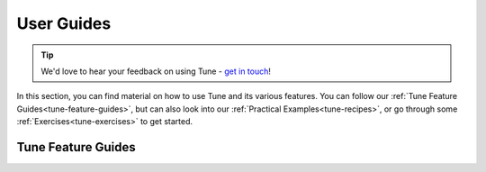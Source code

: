.. _tune-guides:

===========
User Guides
===========

.. tip:: We'd love to hear your feedback on using Tune - `get in touch <https://forms.gle/PTRvGLbKRdUfuzQo9>`_!

In this section, you can find material on how to use Tune and its various features.
You can follow our :ref:`Tune Feature Guides<tune-feature-guides>`, but can also  look into our
:ref:`Practical Examples<tune-recipes>`, or go through some :ref:`Exercises<tune-exercises>` to get started.

.. _tune-feature-guides:

Tune Feature Guides
-------------------

.. panels::
    :container: container pb-4
    :column: col-md-4 px-2 py-2
    :img-top-cls: pt-5 w-50 d-block mx-auto

    ---
    :img-top: /images/tune.png

    .. link-button:: tune-lifecycle
        :type: ref
        :text: How does Tune work?
        :classes: btn-link btn-block stretched-link

    ---
    :img-top: /images/tune.png

    .. link-button:: tune-stopping
        :type: ref
        :text: A Guide To Stopping and Resuming Tune Experiments
        :classes: btn-link btn-block stretched-link

    ---
    :img-top: /images/tune.png

    .. link-button:: tune-metrics
        :type: ref
        :text: Using Callbacks and Metrics in Tune
        :classes: btn-link btn-block stretched-link

    ---
    :img-top: /images/tune.png

    .. link-button:: tune-distributed
        :type: ref
        :text: A Guide To Distributed Hyperparameter Tuning
        :classes: btn-link btn-block stretched-link

    ---
    :img-top: /images/tune.png

    .. link-button:: tune-output
        :type: ref
        :text: How To Log Tune Runs
        :classes: btn-link btn-block stretched-link

    ---
    :img-top: /images/tune.png

    .. link-button:: tune-resources
        :type: ref
        :text: Using Resources (GPUs, Parallel & Distributed Runs)
        :classes: btn-link btn-block stretched-link

    ---
    :img-top: /images/tune.png

    .. link-button:: tune-checkpoints
        :type: ref
        :text: Using Checkpoints For Your Experiments
        :classes: btn-link btn-block stretched-link

    ---
    :img-top: /images/tune.png

    .. link-button:: tune-search-space-tutorial
        :type: ref
        :text: A Guide To Working with Advanced Search Spaces
        :classes: btn-link btn-block stretched-link

    ---
    :img-top: /images/tune.png

    .. link-button:: tune-advanced-tutorial
        :type: ref
        :text: A simple guide to Population-based Training
        :classes: btn-link btn-block stretched-link

    ---
    :img-top: /images/tune.png

    .. link-button:: tune-scalability
        :type: ref
        :text: Tune Scalability and Overhead Benchmarks
        :classes: btn-link btn-block stretched-link

